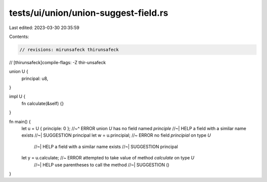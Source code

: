 tests/ui/union/union-suggest-field.rs
=====================================

Last edited: 2023-03-30 20:35:59

Contents:

.. code-block:: rs

    // revisions: mirunsafeck thirunsafeck
// [thirunsafeck]compile-flags: -Z thir-unsafeck

union U {
    principal: u8,
}

impl U {
    fn calculate(&self) {}
}

fn main() {
    let u = U { principle: 0 };
    //~^ ERROR union `U` has no field named `principle`
    //~| HELP a field with a similar name exists
    //~| SUGGESTION principal
    let w = u.principial; //~ ERROR no field `principial` on type `U`
                          //~| HELP a field with a similar name exists
                          //~| SUGGESTION principal

    let y = u.calculate; //~ ERROR attempted to take value of method `calculate` on type `U`
                         //~| HELP use parentheses to call the method
                         //~| SUGGESTION ()
}



